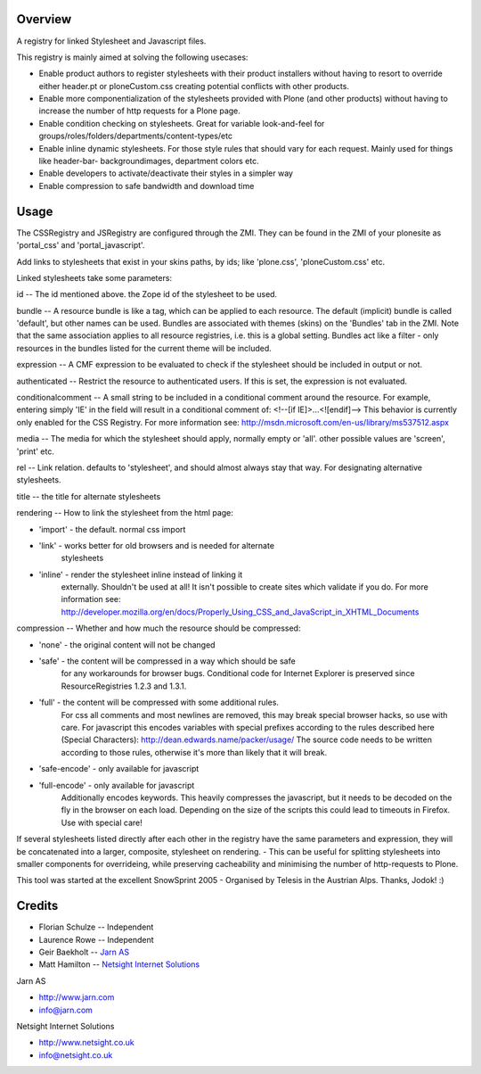 Overview
========

A registry for linked Stylesheet and Javascript files.

This registry is mainly aimed at solving the following usecases:

- Enable product authors to register stylesheets with their product
  installers without having to resort to override either header.pt or
  ploneCustom.css creating potential conflicts with other products.

- Enable more componentialization of the stylesheets provided with Plone
  (and other products) without having to increase the number of http
  requests for a Plone page.

- Enable condition checking on stylesheets. Great for variable
  look-and-feel for groups/roles/folders/departments/content-types/etc

- Enable inline dynamic stylesheets. For those style rules that should
  vary for each request. Mainly used for things like header-bar-
  backgroundimages, department colors etc.

- Enable developers to activate/deactivate their styles in a simpler way

- Enable compression to safe bandwidth and download time

Usage
=====

The CSSRegistry and JSRegistry are configured through the ZMI. They can be
found in the ZMI of your plonesite as 'portal_css' and 'portal_javascript'.

Add links to stylesheets that exist in your skins paths, by ids;  like
'plone.css', 'ploneCustom.css' etc.

Linked stylesheets take some parameters:

id -- The id mentioned above. the Zope id of the stylesheet to be used.

bundle -- A resource bundle is like a tag, which can be applied to each
resource. The default (implicit) bundle is called 'default', but other names
can be used. Bundles are associated with themes (skins) on the 'Bundles' tab
in the ZMI. Note that the same association applies to all resource registries,
i.e. this is a global setting. Bundles act like a filter - only resources in
the bundles listed for the current theme will be included.

expression -- A CMF expression to be evaluated to check if the stylesheet
should be included in output or not.

authenticated -- Restrict the resource to authenticated users. If this is
set, the expression is not evaluated.

conditionalcomment -- A small string to be included in a conditional comment
around the resource. For example, entering simply 'IE' in the field will
result in a conditional comment of: <!--[if IE]>...<![endif]--> This behavior
is currently only enabled for the CSS Registry. For more information see:
http://msdn.microsoft.com/en-us/library/ms537512.aspx

media -- The media for which the stylesheet should apply, normally empty or
'all'. other possible values are 'screen', 'print' etc.

rel -- Link relation. defaults to 'stylesheet', and should almost always
stay that way. For designating alternative stylesheets.

title -- the title for alternate stylesheets

rendering -- How to link the stylesheet from the html page:

- 'import' - the default. normal css import

- 'link' - works better for old browsers and is needed for alternate
           stylesheets

- 'inline' - render the stylesheet inline instead of linking it
             externally.
             Shouldn't be used at all!
             It isn't possible to create sites which validate if you do.
             For more information see:
             http://developer.mozilla.org/en/docs/Properly_Using_CSS_and_JavaScript_in_XHTML_Documents

compression -- Whether and how much the resource should be compressed:

- 'none' - the original content will not be changed

- 'safe' - the content will be compressed in a way which should be safe
           for any workarounds for browser bugs. Conditional code for
           Internet Explorer is preserved since ResourceRegistries
           1.2.3 and 1.3.1.

- 'full' - the content will be compressed with some additional rules.
           For css all comments and most newlines are removed, this may
           break special browser hacks, so use with care.
           For javascript this encodes variables with special prefixes
           according to the rules described here (Special Characters):
           http://dean.edwards.name/packer/usage/
           The source code needs to be written according to those rules,
           otherwise it's more than likely that it will break.

- 'safe-encode' - only available for javascript
- 'full-encode' - only available for javascript
           Additionally encodes keywords. This heavily compresses the
           javascript, but it needs to be decoded on the fly in the
           browser on each load. Depending on the size of the scripts
           this could lead to timeouts in Firefox.
           Use with special care!

If several stylesheets listed directly after each other in the registry have
the same parameters and expression, they will be concatenated into a larger,
composite, stylesheet on rendering. - This can be useful for splitting
stylesheets into smaller components for overrideing, while preserving
cacheability and minimising the number of http-requests to Plone.

This tool was started at the excellent SnowSprint 2005 - Organised by
Telesis in the Austrian Alps. Thanks, Jodok! :)

Credits
=======

* Florian Schulze -- Independent

* Laurence Rowe -- Independent

* Geir Baekholt -- `Jarn AS <http://www.jarn.com>`__

* Matt Hamilton -- `Netsight Internet Solutions <http://www.netsight.co.uk>`__

Jarn AS

* http://www.jarn.com

* info@jarn.com

Netsight Internet Solutions

* http://www.netsight.co.uk

* info@netsight.co.uk
